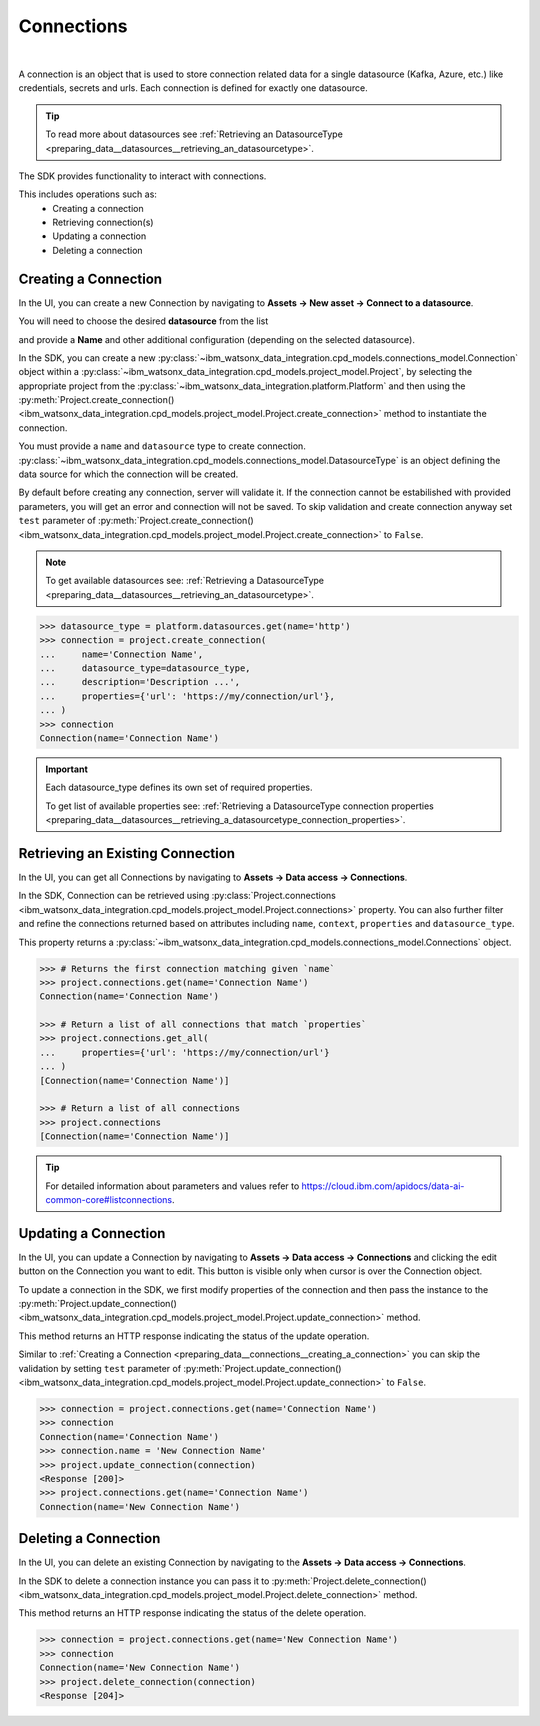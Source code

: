.. _preparing_data__connections:

Connections
===========
|

A connection is an object that is used to store connection related data for a single datasource (Kafka, Azure, etc.) like credentials, secrets and urls.
Each connection is defined for exactly one datasource.

.. tip::
    To read more about datasources see :ref:`Retrieving an DatasourceType <preparing_data__datasources__retrieving_an_datasourcetype>`.

The SDK provides functionality to interact with connections.

This includes operations such as:
    * Creating a connection
    * Retrieving connection(s)
    * Updating a connection
    * Deleting a connection

.. _preparing_data__connections__creating_a_connection:

Creating a Connection
~~~~~~~~~~~~~~~~~~~~~

In the UI, you can create a new Connection by navigating to **Assets -> New asset -> Connect to a datasource**.

.. image:: ../../_static/images/connections/create_connection.png
   :alt: Screenshot of the Connection creation in the UI - Step 1
   :align: center
   :width: 100%

.. image:: ../../_static/images/connections/create_connection2.png
   :alt: Screenshot of the Connection creation in the UI - Step 2
   :align: center
   :width: 100%

You will need to choose the desired **datasource** from the list

.. image:: ../../_static/images/connections/create_connection3.png
   :alt: Screenshot of the Connection creation in the UI - Step 3
   :align: center
   :width: 100%

and provide a **Name** and other additional configuration (depending on the selected datasource).

.. image:: ../../_static/images/connections/create_connection4.png
   :alt: Screenshot of the Connection creation in the UI - Step 4
   :align: center
   :width: 100%

In the SDK, you can create a new :py:class:`~ibm_watsonx_data_integration.cpd_models.connections_model.Connection` object within a
:py:class:`~ibm_watsonx_data_integration.cpd_models.project_model.Project`,
by selecting the appropriate project from the :py:class:`~ibm_watsonx_data_integration.platform.Platform` and then using
the :py:meth:`Project.create_connection() <ibm_watsonx_data_integration.cpd_models.project_model.Project.create_connection>` method to instantiate the connection.


You must provide a ``name`` and ``datasource`` type to create connection.
:py:class:`~ibm_watsonx_data_integration.cpd_models.connections_model.DatasourceType` is an object defining the data source for which the connection will be created.

By default before creating any connection, server will validate it.
If the connection cannot be estabilished with provided parameters, you will get an error and connection will not be saved.
To skip validation and create connection anyway set ``test`` parameter of
:py:meth:`Project.create_connection() <ibm_watsonx_data_integration.cpd_models.project_model.Project.create_connection>` to ``False``.

.. note::

    To get available datasources see: :ref:`Retrieving a DatasourceType <preparing_data__datasources__retrieving_an_datasourcetype>`.


.. code-block:: python

    >>> datasource_type = platform.datasources.get(name='http')
    >>> connection = project.create_connection(
    ...     name='Connection Name',
    ...     datasource_type=datasource_type,
    ...     description='Description ...',
    ...     properties={'url': 'https://my/connection/url'},
    ... )
    >>> connection
    Connection(name='Connection Name')

.. important::

    Each datasource_type defines its own set of required properties.

    To get list of available properties see: :ref:`Retrieving a DatasourceType connection properties <preparing_data__datasources__retrieving_a_datasourcetype_connection_properties>`.


.. _preparing_data__connections__retrieving_an_existing_connection:

Retrieving an Existing Connection
~~~~~~~~~~~~~~~~~~~~~~~~~~~~~~~~~

In the UI, you can get all Connections by navigating to **Assets -> Data access -> Connections**.

.. image:: ../../_static/images/connections/get_connections.png
   :alt: Screenshot of the Connection listing in the UI
   :align: center
   :width: 100%

In the SDK, Connection can be retrieved using :py:class:`Project.connections <ibm_watsonx_data_integration.cpd_models.project_model.Project.connections>` property.
You can also further filter and refine the connections returned based on attributes including
``name``, ``context``, ``properties`` and ``datasource_type``.

This property returns a :py:class:`~ibm_watsonx_data_integration.cpd_models.connections_model.Connections` object.

.. code-block:: python

    >>> # Returns the first connection matching given `name`
    >>> project.connections.get(name='Connection Name')
    Connection(name='Connection Name')

    >>> # Return a list of all connections that match `properties`
    >>> project.connections.get_all(
    ...     properties={'url': 'https://my/connection/url'}
    ... )
    [Connection(name='Connection Name')]

    >>> # Return a list of all connections
    >>> project.connections
    [Connection(name='Connection Name')]

.. tip::

    For detailed information about parameters and values refer to https://cloud.ibm.com/apidocs/data-ai-common-core#listconnections.

.. _preparing_data__connections__updating_a_connection:

Updating a Connection
~~~~~~~~~~~~~~~~~~~~~~

In the UI, you can update a Connection by navigating to **Assets -> Data access -> Connections** and clicking the edit button on the Connection you want to edit.
This button is visible only when cursor is over the Connection object.

.. image:: ../../_static/images/connections/update_connection.png
   :alt: Screenshot of the Connection updating in the UI
   :align: center
   :width: 100%

To update a connection in the SDK, we first modify properties of the connection and then
pass the instance to the :py:meth:`Project.update_connection() <ibm_watsonx_data_integration.cpd_models.project_model.Project.update_connection>` method.

This method returns an HTTP response indicating the status of the update operation.

Similar to :ref:`Creating a Connection <preparing_data__connections__creating_a_connection>` you can skip the validation by setting ``test`` parameter of
:py:meth:`Project.update_connection() <ibm_watsonx_data_integration.cpd_models.project_model.Project.update_connection>` to ``False``.

.. code-block:: python

    >>> connection = project.connections.get(name='Connection Name')
    >>> connection
    Connection(name='Connection Name')
    >>> connection.name = 'New Connection Name'
    >>> project.update_connection(connection)
    <Response [200]>
    >>> project.connections.get(name='Connection Name')
    Connection(name='New Connection Name')

.. _preparing_data__connections__deleting_a_connection:

Deleting a Connection
~~~~~~~~~~~~~~~~~~~~~

In the UI, you can delete an existing Connection by navigating to the **Assets -> Data access -> Connections**.

.. image:: ../../_static/images/connections/delete_connection.png
   :alt: Screenshot of the Connection deletion in the UI
   :align: center
   :width: 100%

In the SDK to delete a connection instance you can pass it to :py:meth:`Project.delete_connection() <ibm_watsonx_data_integration.cpd_models.project_model.Project.delete_connection>` method.

This method returns an HTTP response indicating the status of the delete operation.

.. code-block:: python

    >>> connection = project.connections.get(name='New Connection Name')
    >>> connection
    Connection(name='New Connection Name')
    >>> project.delete_connection(connection)
    <Response [204]>
